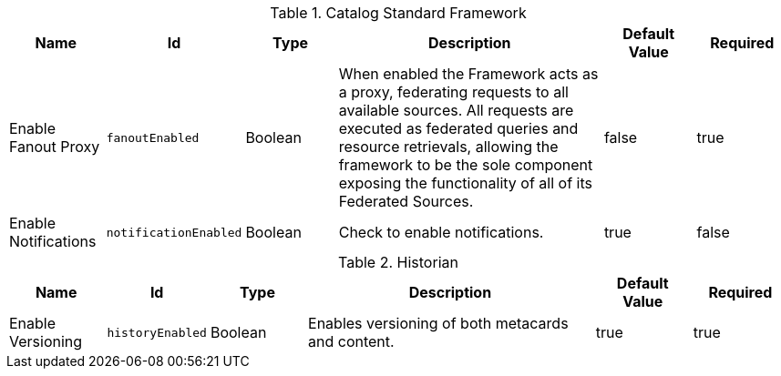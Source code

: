 .[[ddf.catalog.CatalogFrameworkImpl]]Catalog Standard Framework
[cols="1,1m,1,3,1,1" options="header"]
|===

|Name
|Id
|Type
|Description
|Default Value
|Required

|Enable Fanout Proxy
|fanoutEnabled
|Boolean
|When enabled the Framework acts as a proxy, federating requests to all available sources. All requests are executed as federated queries and resource retrievals, allowing the framework to be the sole component exposing the functionality of all of its Federated Sources.
|false
|true

| Enable Notifications
| notificationEnabled
| Boolean
| Check to enable notifications.
| true
| false

|===

.[[ddf.catalog.history.Historian]]Historian
[cols="1,1m,1,3,1,1" options="header"]
|===

|Name
|Id
|Type
|Description
|Default Value
|Required

|Enable Versioning
|historyEnabled
|Boolean
|Enables versioning of both metacards and content.
|true
|true

|===

